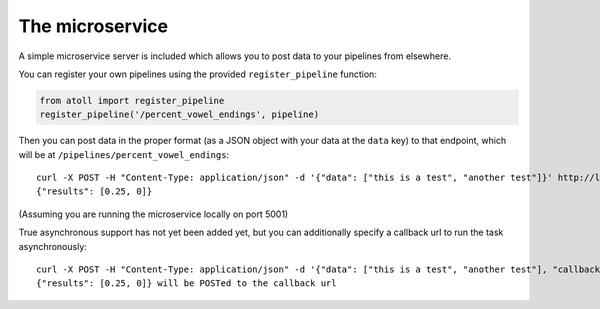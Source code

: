 The microservice
================

A simple microservice server is included which allows you to post data to your pipelines from elsewhere.

You can register your own pipelines using the provided ``register_pipeline`` function:

.. code-block:: python

    from atoll import register_pipeline
    register_pipeline('/percent_vowel_endings', pipeline)

Then you can post data in the proper format (as a JSON object with your data at the ``data`` key) to that endpoint, which will be at ``/pipelines/percent_vowel_endings``::

    curl -X POST -H "Content-Type: application/json" -d '{"data": ["this is a test", "another test"]}' http://localhost:5001/pipelines/percent_vowel_endings
    {"results": [0.25, 0]}

(Assuming you are running the microservice locally on port 5001)

True asynchronous support has not yet been added yet, but you can additionally specify a callback url to run the task asynchronously::

    curl -X POST -H "Content-Type: application/json" -d '{"data": ["this is a test", "another test"], "callback": "http://mysite.com/callback"}' http://localhost:5001/pipelines/percent_vowel_endings
    {"results": [0.25, 0]} will be POSTed to the callback url

